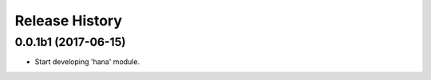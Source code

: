 .. :changelog:

Release History
===============

0.0.1b1 (2017-06-15)
^^^^^^^^^^^^^^^^^^^^

* Start developing 'hana' module.
